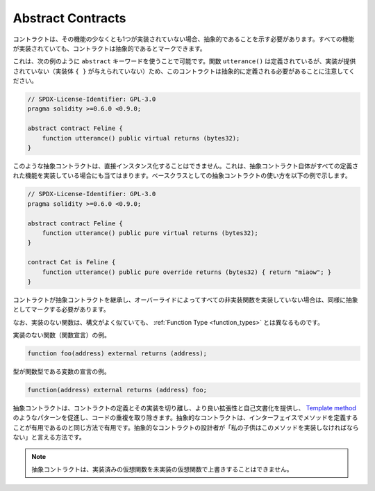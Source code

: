 .. index:: ! contract;abstract, ! abstract contract

.. _abstract-contract:

******************
Abstract Contracts
******************

.. Contracts need to be marked as abstract when at least one of their functions is not implemented.
.. Contracts may be marked as abstract even though all functions are implemented.

コントラクトは、その機能の少なくとも1つが実装されていない場合、抽象的であることを示す必要があります。すべての機能が実装されていても、コントラクトは抽象的であるとマークできます。

.. This can be done by using the ``abstract`` keyword as shown in the following example. Note that this contract needs to be
.. defined as abstract, because the function ``utterance()`` was defined, but no implementation was
.. provided (no implementation body ``{ }`` was given).

これは、次の例のように ``abstract`` キーワードを使うことで可能です。関数 ``utterance()`` は定義されているが、実装が提供されていない（実装体 ``{ }`` が与えられていない）ため、このコントラクトは抽象的に定義される必要があることに注意してください。

.. code-block:: solidity

    // SPDX-License-Identifier: GPL-3.0
    pragma solidity >=0.6.0 <0.9.0;

    abstract contract Feline {
        function utterance() public virtual returns (bytes32);
    }

.. Such abstract contracts can not be instantiated directly. This is also true, if an abstract contract itself does implement
.. all defined functions. The usage of an abstract contract as a base class is shown in the following example:

このような抽象コントラクトは、直接インスタンス化することはできません。これは、抽象コントラクト自体がすべての定義された機能を実装している場合にも当てはまります。ベースクラスとしての抽象コントラクトの使い方を以下の例で示します。

.. code-block:: solidity

    // SPDX-License-Identifier: GPL-3.0
    pragma solidity >=0.6.0 <0.9.0;

    abstract contract Feline {
        function utterance() public pure virtual returns (bytes32);
    }

    contract Cat is Feline {
        function utterance() public pure override returns (bytes32) { return "miaow"; }
    }

.. If a contract inherits from an abstract contract and does not implement all non-implemented
.. functions by overriding, it needs to be marked as abstract as well.

コントラクトが抽象コントラクトを継承し、オーバーライドによってすべての非実装関数を実装していない場合は、同様に抽象としてマークする必要があります。

.. Note that a function without implementation is different from
.. a :ref:`Function Type <function_types>` even though their syntax looks very similar.

なお、実装のない関数は、構文がよく似ていても、 :ref:`Function Type <function_types>` とは異なるものです。

.. Example of function without implementation (a function declaration):

実装のない関数（関数宣言）の例。

.. code-block:: solidity

    function foo(address) external returns (address);

.. Example of a declaration of a variable whose type is a function type:

型が関数型である変数の宣言の例。

.. code-block:: solidity

    function(address) external returns (address) foo;

.. Abstract contracts decouple the definition of a contract from its
.. implementation providing better extensibility and self-documentation and
.. facilitating patterns like the `Template method <https://en.wikipedia.org/wiki/Template_method_pattern>`_ and removing code duplication.
.. Abstract contracts are useful in the same way that defining methods
.. in an interface is useful. It is a way for the designer of the
.. abstract contract to say "any child of mine must implement this method".

抽象コントラクトは、コントラクトの定義とその実装を切り離し、より良い拡張性と自己文書化を提供し、 `Template method <https://en.wikipedia.org/wiki/Template_method_pattern>`_ のようなパターンを促進し、コードの重複を取り除きます。抽象的なコントラクトは、インターフェイスでメソッドを定義することが有用であるのと同じ方法で有用です。抽象的なコントラクトの設計者が「私の子供はこのメソッドを実装しなければならない」と言える方法です。

.. .. note::

..   Abstract contracts cannot override an implemented virtual function with an
..   unimplemented one.
.. 

.. note::

  抽象コントラクトは、実装済みの仮想関数を未実装の仮想関数で上書きすることはできません。
